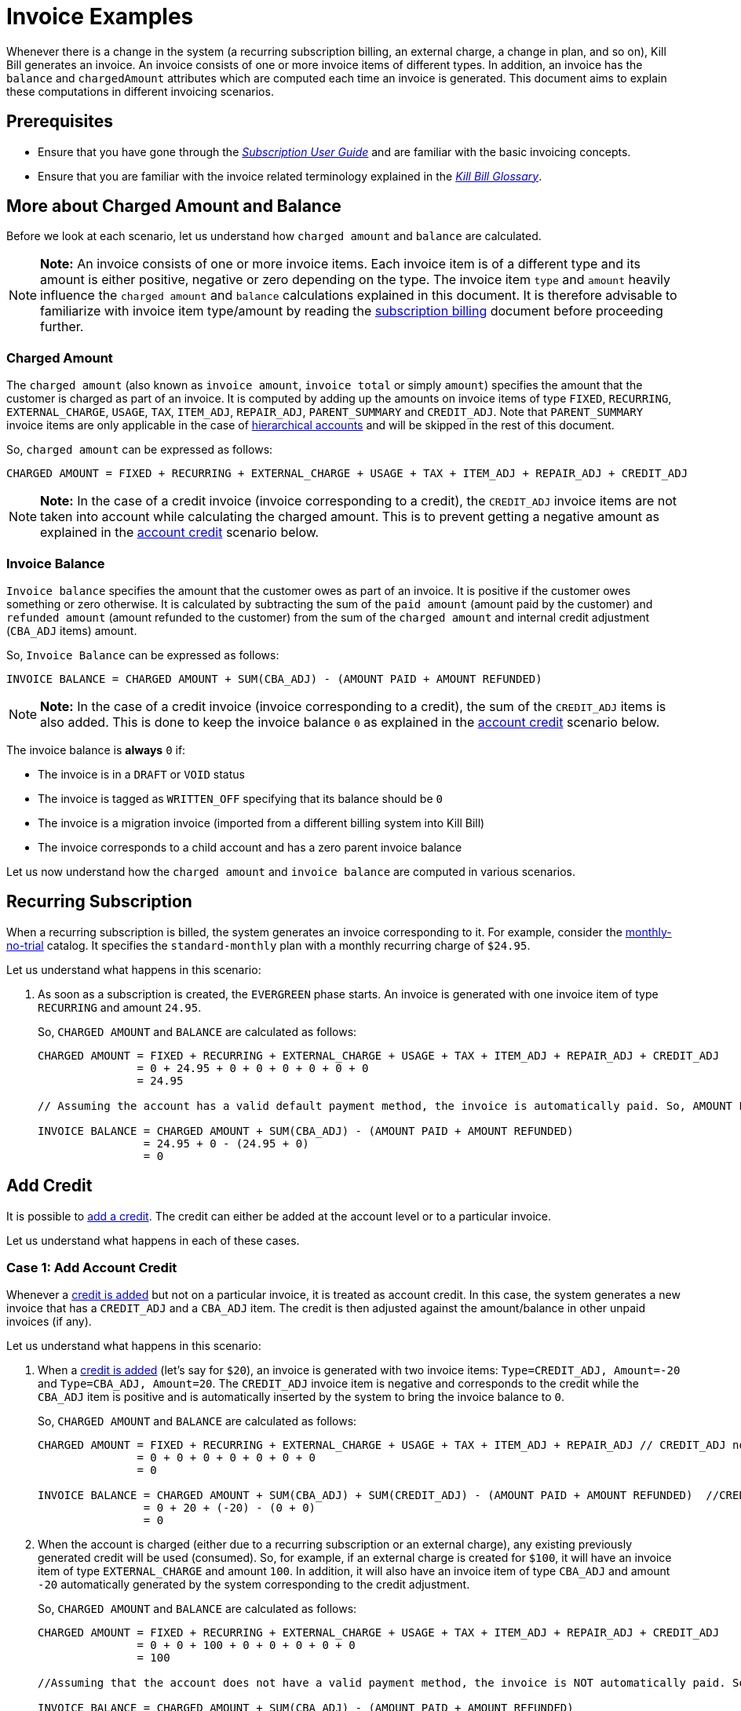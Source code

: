 = Invoice Examples

Whenever there is a change in the system (a recurring subscription billing, an external charge, a change in plan, and so on), Kill Bill generates an invoice. An invoice consists of one or more invoice items of different types. In addition, an invoice has the `balance` and `chargedAmount` attributes which are computed each time an invoice is generated. This document aims to explain these computations in different invoicing scenarios.

== Prerequisites

* Ensure that you have gone through the https://docs.killbill.io/latest/userguide_subscription.html#components-invoicing[_Subscription User Guide_] and are familiar with the basic invoicing concepts. 

* Ensure that you are familiar with the invoice related terminology explained in the https://docs.killbill.io/latest/Kill-Bill-Glossary.html[_Kill Bill Glossary_].  

== More about Charged Amount and Balance

Before we look at each scenario, let us understand how `charged amount` and `balance` are calculated. 


[NOTE]
*Note:* An invoice consists of one or more invoice items. Each invoice item is of a different type and its amount is either positive, negative or zero depending on the type. The invoice item `type` and `amount` heavily influence the `charged amount` and `balance` calculations explained in this document. It is therefore advisable to familiarize with invoice item type/amount by reading the https://docs.killbill.io/latest/userguide_subscription.html#components-invoicing-overview[subscription billing] document before proceeding further.

=== Charged Amount

The `charged amount` (also known as `invoice amount`, `invoice total` or simply `amount`) specifies the amount that the customer is charged as part of an invoice. It is computed by adding up the amounts on invoice items of type `FIXED`, `RECURRING`, `EXTERNAL_CHARGE`, `USAGE`, `TAX`, `ITEM_ADJ`, `REPAIR_ADJ`, `PARENT_SUMMARY` and `CREDIT_ADJ`. Note that `PARENT_SUMMARY` invoice items are only applicable in the case of https://docs.killbill.io/latest/ha.html[hierarchical accounts] and will be skipped in the rest of this document.

So, `charged amount` can be expressed as follows:

[source,java]
CHARGED AMOUNT = FIXED + RECURRING + EXTERNAL_CHARGE + USAGE + TAX + ITEM_ADJ + REPAIR_ADJ + CREDIT_ADJ

[NOTE]
*Note:* In the case of a credit invoice (invoice corresponding to a credit), the `CREDIT_ADJ` invoice items are not taken into account while calculating the charged amount. This is to prevent getting a negative amount as explained in the <<account_credit, account credit>> scenario below.

=== Invoice Balance

`Invoice balance` specifies the amount that the customer owes as part of an invoice. It is positive if the customer owes something or zero otherwise. It is calculated by subtracting the sum of the `paid amount` (amount paid by the customer) and `refunded amount` (amount refunded to the customer) from the sum of the `charged amount` and internal credit adjustment (`CBA_ADJ` items) amount. 

So, `Invoice Balance` can be expressed as follows:

[source,java]
INVOICE BALANCE = CHARGED AMOUNT + SUM(CBA_ADJ) - (AMOUNT PAID + AMOUNT REFUNDED) 

[NOTE]
*Note:* In the case of a credit invoice (invoice corresponding to a credit), the sum of the `CREDIT_ADJ` items is also added. This is done to keep the invoice balance `0` as explained in the <<account_credit, account credit>> scenario below. 


The invoice balance is *always* `0` if:

* The invoice is in a `DRAFT` or `VOID` status
* The invoice is tagged as `WRITTEN_OFF` specifying that its balance should be `0`
* The invoice is a migration invoice (imported from a different billing system into Kill Bill)
* The invoice corresponds to a child account and has a zero parent invoice balance


Let us now understand how the `charged amount` and `invoice balance` are computed in various scenarios.

== Recurring Subscription

When a recurring subscription is billed, the system generates an invoice corresponding to it. For example, consider the https://github.com/killbill/killbill-docs/blob/4671dcd9da1cf021e85629ab67e3ffb6fb553bb1/catalogs/monthly-no-trial.xml[monthly-no-trial] catalog. It specifies the `standard-monthly` plan with a monthly recurring charge of `$24.95`.

Let us understand what happens in this scenario:

.  As soon as a subscription is created, the `EVERGREEN` phase starts. An invoice is generated with one invoice item of type `RECURRING` and amount `24.95`. 

+

So, `CHARGED AMOUNT` and `BALANCE` are calculated as follows:

+

[source,java]
----
CHARGED AMOUNT = FIXED + RECURRING + EXTERNAL_CHARGE + USAGE + TAX + ITEM_ADJ + REPAIR_ADJ + CREDIT_ADJ
               = 0 + 24.95 + 0 + 0 + 0 + 0 + 0 + 0
               = 24.95
               
// Assuming the account has a valid default payment method, the invoice is automatically paid. So, AMOUNT PAID=24.95
               
INVOICE BALANCE = CHARGED AMOUNT + SUM(CBA_ADJ) - (AMOUNT PAID + AMOUNT REFUNDED)  
                = 24.95 + 0 - (24.95 + 0)   
                = 0
----

== Add Credit

It is possible to https://killbill.github.io/slate/#credit-create-credits[add a credit]. The credit can either be added at the account level or to a particular invoice. 

Let us understand what happens in each of these cases.

[[account_credit]]
=== Case 1: Add Account Credit

Whenever a https://killbill.github.io/slate/#credit-create-credits[credit is added] but not on a particular invoice, it is treated as account credit. In this case, the system generates a new invoice that has a `CREDIT_ADJ` and a `CBA_ADJ` item. The credit is then adjusted against the amount/balance in other unpaid invoices (if any). 

Let us understand what happens in this scenario:

. When a https://killbill.github.io/slate/#credit-create-credits[credit is added] (let's say for `$20`), an invoice is generated with two invoice items: `Type=CREDIT_ADJ, Amount=-20` and `Type=CBA_ADJ, Amount=20`. The `CREDIT_ADJ` invoice item is negative and corresponds to the credit while the `CBA_ADJ` item is positive and is automatically inserted by the system to bring the invoice balance to `0`.

+

So, `CHARGED AMOUNT` and `BALANCE` are calculated as follows:

+

[source,java]
----
CHARGED AMOUNT = FIXED + RECURRING + EXTERNAL_CHARGE + USAGE + TAX + ITEM_ADJ + REPAIR_ADJ // CREDIT_ADJ not taken into account for credit invoice
               = 0 + 0 + 0 + 0 + 0 + 0 + 0 
               = 0

INVOICE BALANCE = CHARGED AMOUNT + SUM(CBA_ADJ) + SUM(CREDIT_ADJ) - (AMOUNT PAID + AMOUNT REFUNDED)  //CREDIT_ADJ taken into account for credit invoice
                = 0 + 20 + (-20) - (0 + 0)
                = 0
----             

+

. When the account is charged (either due to a recurring subscription or an external charge), any existing previously generated credit will be used (consumed). So, for example, if an external charge is created for `$100`, it will have an invoice item of type `EXTERNAL_CHARGE` and amount `100`. In addition, it will also have an invoice item of type `CBA_ADJ` and amount `-20` automatically generated by the system corresponding to the credit adjustment.

+

So, `CHARGED AMOUNT` and `BALANCE` are calculated as follows:

+

[source,java]
----
CHARGED AMOUNT = FIXED + RECURRING + EXTERNAL_CHARGE + USAGE + TAX + ITEM_ADJ + REPAIR_ADJ + CREDIT_ADJ
               = 0 + 0 + 100 + 0 + 0 + 0 + 0 + 0
               = 100
               
//Assuming that the account does not have a valid payment method, the invoice is NOT automatically paid. So, AMOUNT PAID=0
               
INVOICE BALANCE = CHARGED AMOUNT + SUM(CBA_ADJ) - (AMOUNT PAID + AMOUNT REFUNDED)  
                = 100 + (-20) - (0 + 0) 
                = 80               
----

=== Case 2: Add Invoice Credit (Invoice Adjustment)

Whenever a https://killbill.github.io/slate/#credit-create-credits[credit is added] on a particular invoice, it is treated as an invoice adjustment (Note that the invoice needs to be in `DRAFT` status for this). In such a case, an invoice item of type `CREDIT_ADJ` is added to the invoice and the `charged amount` is adjusted against it.

Let us understand what happens in this scenario:

. Let us assume that a `DRAFT` invoice is created corresponding to an `EXTERNAL CHARGE` of `$100`. It will have a single invoice item of type `EXTERNAL_CHARGE` and amount `100`. 

+

So, `CHARGED AMOUNT` and `BALANCE` are calculated as follows:

+

[source,java]
----
CHARGED AMOUNT = FIXED + RECURRING + EXTERNAL_CHARGE + USAGE + TAX + ITEM_ADJ + REPAIR_ADJ + CREDIT_ADJ
               = 0 + 0 + 100 + 0 + 0 + 0 + 0 + 0
               = 100   
               
INVOICE BALANCE = 0  // since invoice is in DRAFT status               
----

+                

. Next, when a https://killbill.github.io/slate/#credit-create-credits[credit is added] to the invoice (say `$20`), the invoice is modified.  A new invoice item is added of type `CREDIT_ADJ` and amount `-20`. In this case, an invoice item of type `CBA_ADJ` is NOT added as the credit is directly consumed.

+

So, `CHARGED AMOUNT` and `BALANCE` are calculated as follows:

+

[source,java]
----
CHARGED AMOUNT = FIXED + RECURRING + EXTERNAL_CHARGE + USAGE + TAX + ITEM_ADJ + REPAIR_ADJ + CREDIT_ADJ
               = 0 + 0 + 100 + 0 + 0 + 0 + 0 + (-20)
               = 80   
               
INVOICE BALANCE = 0  //since invoice is still in DRAFT status               
----

+

. Finally, when the invoice is committed, the balance is updated:

+

[source,java]
----
INVOICE BALANCE = CHARGED AMOUNT + SUM(CBA_ADJ) - (AMOUNT PAID + AMOUNT REFUNDED)  
                = 80 + 0 - (0 + 0)  
                = 80
----


== Invoice Item Adjustment

It is possible to https://killbill.github.io/slate/#invoice-adjust-an-invoice-item[adjust an invoice item]. An operator often generates an invoice item adjustment, which is associated with a refund. In such a case, the system adds a new invoice item of type `ITEM_ADJ` to the invoice. If the invoice was already paid for, the system also adds another invoice item of type `CBA_ADJ` so as to adjust the credit amount in the next invoice.

There are several cases in this scenario, let us understand each one.

=== Case 1: Invoice item adjustment when invoice is not paid

This scenario demonstrates what happens when an invoice item belonging to an unpaid invoice is https://killbill.github.io/slate/#invoice-adjust-an-invoice-item[adjusted].

. Let us assume that an invoice is generated corresponding to a recurring subscription for `$100`. It will have an invoice item of type `RECURRING` and amount `100`. Assuming that the account does not have a valid default payment method, the invoice is not automatically paid, so its `invoice balance` is `100`.

. When the https://killbill.github.io/slate/#invoice-adjust-an-invoice-item[invoice item is adjusted] (say for `$10`), the invoice is modified. A new invoice item is added of type `ITEM_ADJ` and amount `-10`. 

+

So, `CHARGED AMOUNT` and `BALANCE` are calculated as follows:

+

[source,java]
----
CHARGED AMOUNT = FIXED + RECURRING + EXTERNAL_CHARGE + USAGE + TAX + ITEM_ADJ + REPAIR_ADJ + CREDIT_ADJ
               = 0 + 0 + 100 + 0 + 0 + (-10) + 0 + 0
               = 90
               
INVOICE BALANCE = CHARGED AMOUNT + SUM(CBA_ADJ) - (AMOUNT PAID + AMOUNT REFUNDED)
                = 90 + 0 - (0 + 0)  
                = 90               
---- 

[[invoice_item_adjustment_for_paid_invoice]]
=== Case 2: Invoice item adjustment when invoice is paid

This scenario demonstrates what happens when an invoice item belonging to a paid invoice is https://killbill.github.io/slate/#invoice-adjust-an-invoice-item[adjusted]. 

. Let us assume that an invoice is generated corresponding to a recurring subscription for `$100`. It will have an invoice item of type `RECURRING` and amount `100`. Assuming that the account has a valid default payment method, the invoice is automatically paid, so its `invoice balance` is `0`.

. When this https://killbill.github.io/slate/#invoice-adjust-an-invoice-item[invoice item is adjusted], the invoice is modified. As before, an invoice item of type `ITEM_ADJ` and amount `-10` is added. In addition, another invoice item of type `CBA_ADJ` and amount `10` is added to bring the balance to zero. The addition of this positive `CBA_ADJ` item represents a credit generation by the system.

+

So, `CHARGED AMOUNT` and `BALANCE` are calculated as follows:

+

[source,java]
----
CHARGED AMOUNT = FIXED + RECURRING + EXTERNAL_CHARGE + USAGE + TAX + ITEM_ADJ + REPAIR_ADJ + CREDIT_ADJ
               = 0 + 100 + 0 + 0 + 0 + (-10) + 0 + 0
               = 90
               
INVOICE BALANCE = CHARGED AMOUNT + SUM(CBA_ADJ) - (AMOUNT PAID + AMOUNT REFUNDED) 
                = 90 + 10 - (100 + 0) 
                = 0                               
----  

== Refund Invoice Payment

It is possible to https://killbill.github.io/slate/#invoice-payment-refund-a-payment-and-adjust-the-invoice-if-needed[refund an invoice payment and adjust invoice if needed]. If the invoice is adjusted, a new invoice item of type `ITEM_ADJ` is added to the invoice, otherwise, the invoice remains unmodified. 

Let us understand both these cases.

=== Case 1: Refund with invoice item adjustment

This scenario demonstrates what happens when a https://killbill.github.io/slate/#invoice-payment-refund-a-payment-and-adjust-the-invoice-if-needed[refund with an invoice item adjustment] is performed on an invoice.

. Let us assume that an invoice is generated corresponding to a recurring subscription for `$100`. It will have an invoice item of type `RECURRING` and amount `100`. Assuming that the account has a valid default payment method, the invoice is automatically paid, so its `invoice balance` is `0`.

. When a https://killbill.github.io/slate/#invoice-payment-refund-a-payment-and-adjust-the-invoice-if-needed[refund with invoice item adjustment] is performed (say for `$10`), the invoice is modified. A new invoice item of type `ITEM_ADJ` and amount `-10` is added. However, unlike the <<invoice_item_adjustment_for_paid_invoice, invoice item adjustment for paid invoice>> case, an invoice item of type `CBA_ADJ` is NOT added. Since a refund is performed, the amount (`$10`) is refunded to the customer. So there is no need to generate a credit and thus no need for a `CBA_ADJ` item.

+

So, `CHARGED AMOUNT` and `BALANCE` are calculated as follows:

+

[source,java]
----
CHARGED AMOUNT = FIXED + RECURRING + EXTERNAL_CHARGE + USAGE + TAX + ITEM_ADJ + REPAIR_ADJ + CREDIT_ADJ
               = 0 + 100 + 0 + 0 + 0 + (-10) + 0 + 0
               = 90
               
INVOICE BALANCE = CHARGED AMOUNT + SUM(CBA_ADJ) - (AMOUNT PAID + AMOUNT REFUNDED) 
                = 90 + 0 - (100 + (-10)) 
                = 0                               
---- 

=== Case 2: Refund without invoice item adjustment

This scenario demonstrates what happens when a https://killbill.github.io/slate/#invoice-payment-refund-a-payment-and-adjust-the-invoice-if-needed[refund without an invoice item adjustment] is performed on an invoice.

. Let us assume that an invoice is generated corresponding to a recurring subscription for `$100`. It will have an invoice item of type `RECURRING` and amount `100`. Assuming that the account has a valid default payment method, the invoice is automatically paid, so its `invoice balance` is `0`.

. When a https://killbill.github.io/slate/#invoice-payment-refund-a-payment-and-adjust-the-invoice-if-needed[refund without invoice item adjustment] is performed (say for `$10`), the invoice is not modified since the invoice item adjustment option is not chosen.

+

So, `CHARGED AMOUNT` and `BALANCE` are calculated as follows:

+

[source,java]
----
CHARGED AMOUNT = FIXED + RECURRING + EXTERNAL_CHARGE + USAGE + TAX + ITEM_ADJ + REPAIR_ADJ + CREDIT_ADJ
               = 0 + 0 + 100 + 0 + 0 + 0 + 0 + 0
               = 100
               
INVOICE BALANCE = CHARGED AMOUNT + SUM(CBA_ADJ) - (AMOUNT PAID + AMOUNT REFUNDED)
                = 100 + 0 - (100 + (-10)) 
                = 10              
----


== Additional Information

https://docs.killbill.io/latest/invoice_subsystem.html[_Invoice Subsystem_]



